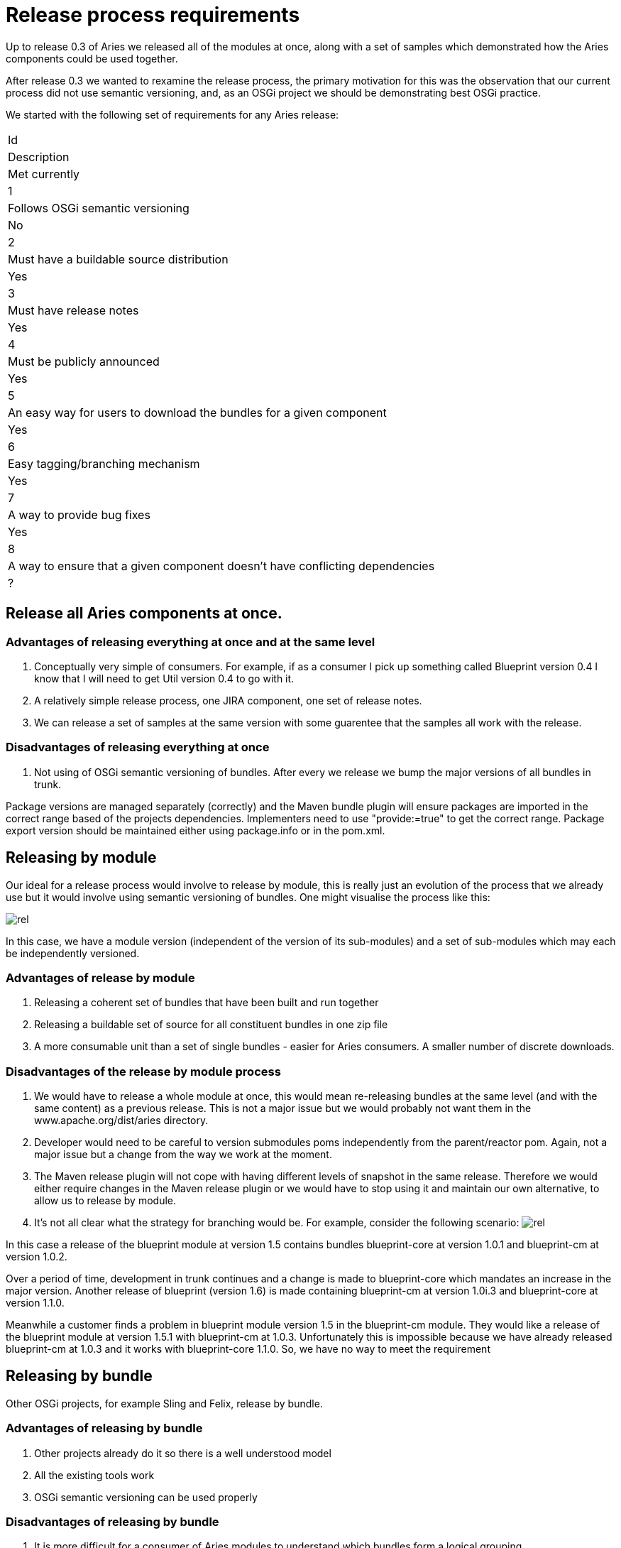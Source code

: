 = Release process requirements

Up to release 0.3 of Aries we released all of the modules at once, along with a set of samples which demonstrated how the Aries components could be used together.

After release 0.3 we wanted to rexamine the release process, the primary motivation for this was the observation that our current process did not use semantic versioning, and, as an OSGi project we should be demonstrating best OSGi practice.

We started with the following set of requirements for any Aries release:

[cols="3a",opts="headers"]
|===
|Id
|Description
|Met currently
|1
|Follows OSGi semantic versioning
|No

|2
|Must have a buildable source distribution
|Yes

|3
|Must have release notes
|Yes

|4
|Must be publicly announced
|Yes

|5
|An easy way for users to download the bundles for a given component
|Yes

|6
|Easy tagging/branching mechanism
|Yes

|7
|A way to provide bug fixes
|Yes

|8
|A way to ensure that a given component doesn't have conflicting dependencies
|?

|===

== Release all Aries components at once.

=== Advantages of releasing everything at once and at the same level

. Conceptually very simple of consumers.
For example, if as a consumer I pick up something called Blueprint version 0.4 I know that I will need to get Util version 0.4 to go with it.
. A relatively simple release process, one JIRA component, one set of release notes.
. We can release a set of samples at the same version with some guarentee that the samples all work with the release.

=== Disadvantages of releasing everything at once

. Not using of OSGi semantic versioning of bundles.
After every we release we bump the major versions of all bundles in trunk.

Package versions are managed separately (correctly) and the Maven bundle plugin will ensure packages are imported in the correct range based of  the projects dependencies.
Implementers need to use "provide:=true" to get the correct range.
Package export version should be maintained  either using package.info or in the pom.xml.

== Releasing by module

Our ideal for a release process would involve to release by module, this is really just an evolution of the process that we already use but it would involve using semantic versioning of bundles.
One might visualise the process like this:

image::release_by_module.png[rel]

In this case, we have a module version (independent of the version of its sub-modules) and a set of sub-modules which may each be independently versioned.

=== Advantages of release by module

. Releasing a coherent set of bundles that have been built and run together
. Releasing a buildable set of source for all constituent bundles in one zip file
. A more consumable unit than a set of single bundles - easier for Aries consumers.
A smaller number of discrete downloads.

=== Disadvantages of the release by module process

. We would have to release a whole module at once, this would mean re-releasing bundles at the same level   (and with the same content) as a previous release.
This is not a major issue but we would probably not want them in the  www.apache.org/dist/aries directory.
. Developer would need to be careful to version submodules poms independently from the parent/reactor pom.
Again,   not a major issue but a change from the way we work at the moment.
. The Maven release plugin will not cope with having different levels of snapshot in the same release.
Therefore we would either require changes in the Maven release plugin or we would have to stop using it  and maintain our own alternative, to allow us to release by module.
. It's not all clear what the strategy for branching would be.
For example, consider the following scenario:  image:dual_component_module.png[rel]

In this case a release of the blueprint module at version 1.5 contains bundles blueprint-core at version 1.0.1 and blueprint-cm at version 1.0.2.

Over a period of time, development in trunk continues and a change is made to blueprint-core which mandates an increase in the major version.
Another release of blueprint (version 1.6) is made containing blueprint-cm at version 1.0i.3 and blueprint-core at version 1.1.0.

Meanwhile a customer finds a problem in blueprint module version 1.5 in the blueprint-cm module.
They would like a release of the blueprint module at version 1.5.1 with blueprint-cm at 1.0.3.
Unfortunately this is impossible because we have already released blueprint-cm at 1.0.3 and it works with blueprint-core 1.1.0.
So, we have no way to meet the requirement

== Releasing by bundle

Other OSGi projects, for example Sling and Felix, release by bundle.

=== Advantages of releasing by bundle

. Other projects already do it so there is a well understood model
. All the existing tools work
. OSGi semantic versioning can be used properly

=== Disadvantages of releasing by bundle

. It is more difficult for a consumer of Aries modules to understand which bundles form a logical grouping
. There are a lot of bundles to manage independently.
This has implications: +
 ** Releasing - mvn release:prepare, and so on,  needs to be run for each bundle separately.
However, many bundles could be rolled up into one vote.
 ** Each bundle has to have its own JIRA component
 ** Our svn tree would need to be restructured - probably in a similar way to the Sling tree.
Each bundle would have its own trunk & branches.
. There are still some issues with branching and it is still possible to get into a situation similar to that described above.
